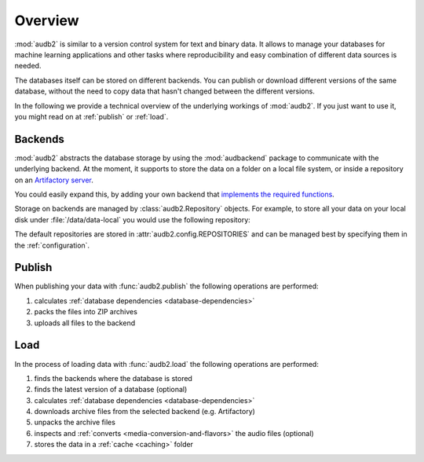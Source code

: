 Overview
========

:mod:`audb2` is similar to a version control system
for text and binary data.
It allows to manage your databases
for machine learning applications
and other tasks
where reproducibility
and easy combination of different data sources is needed.

The databases itself can be stored on different backends.
You can publish or download different versions
of the same database,
without the need to copy data
that hasn't changed between the different versions.

In the following we provide a technical overview
of the underlying workings of :mod:`audb2`.
If you just want to use it,
you might read on at :ref:`publish`
or :ref:`load`.


Backends
--------

:mod:`audb2` abstracts the database storage
by using the :mod:`audbackend` package
to communicate with the underlying backend.
At the moment,
it supports to store the data
on a folder on a local file system,
or inside a repository on an `Artifactory server`_.

You could easily expand this,
by adding your own backend
that `implements the required functions`_.

Storage on backends are managed by :class:`audb2.Repository`
objects.
For example,
to store all your data
on your local disk under :file:`/data/data-local`
you would use the following repository:

.. jupyter-execute::
    :hide-code:

    import audb2

.. jupyter-execute::

    repository = audb2.Repository(
        name='data-local',
        host='/data',
        backend='file-system',
    )

The default repositories are stored in :attr:`audb2.config.REPOSITORIES`
and can be managed best
by specifying them in the :ref:`configuration`.


Publish
-------

When publishing your data
with :func:`audb2.publish`
the following operations are performed:

1. calculates :ref:`database dependencies <database-dependencies>`
2. packs the files into ZIP archives
3. uploads all files to the backend

.. graphviz:: pics/publish.dot


Load
----

In the process of loading data
with :func:`audb2.load`
the following operations are performed:

1. finds the backends where the database is stored
2. finds the latest version of a database (optional)
3. calculates :ref:`database dependencies <database-dependencies>`
4. downloads archive files from the selected backend (e.g. Artifactory)
5. unpacks the archive files
6. inspects and :ref:`converts <media-conversion-and-flavors>`
   the audio files (optional)
7. stores the data in a :ref:`cache <caching>` folder

.. graphviz:: pics/load.dot


.. _Artifactory server: https://jfrog.com/artifactory/
.. _implements the required functions: https://github.com/audeering/audbackend/blob/edd23462799ae9052a43cdd045698f78e19dbcaf/audbackend/core/backend.py#L559-L659
